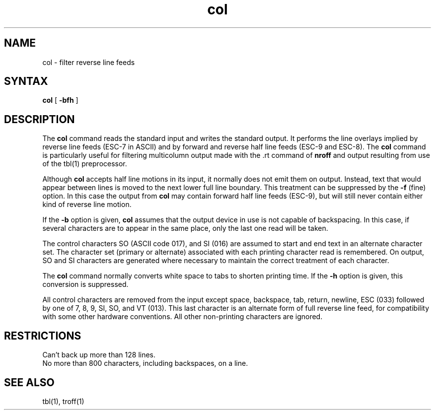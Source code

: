.TH col 1
.SH NAME
col \- filter reverse line feeds
.SH SYNTAX
.B col
[
.B \-bfh
]
.SH DESCRIPTION
The
.B col
command
reads the standard input and writes the standard output.
It performs the line overlays implied by reverse line
feeds (ESC-7 in ASCII)
and by forward and reverse half line feeds (ESC-9 and ESC-8).
The 
.B col
command
is particularly useful for filtering multicolumn
output made with the .rt command of
.B nroff
and output resulting from use of the
tbl(1)
preprocessor.
.PP
Although
.B col
accepts half line motions in its input, it normally does not
emit them on output.
Instead, text that would appear between lines is moved to the next lower
full line boundary.
This treatment can be suppressed by the
.B \-f
(fine) option.  In this case
the output from
.B col
may contain forward half line feeds (ESC-9),
but will still never contain
either kind of reverse line motion.
.PP
If the
.B \-b
option is given,
.B col
assumes that the output device in use is not capable of backspacing.
In this case, if several characters are to appear in the same place,
only the last one read will be taken.
.PP
The control characters SO (ASCII code 017),
and SI (016) are assumed
to start and end text in an alternate character set.
The character set (primary or alternate) associated with each printing
character read is remembered.  
On output, SO and SI characters are generated
where necessary to maintain the correct treatment of each character.
.PP
The
.B col
command
normally converts white space to tabs to shorten printing time.
If the
.B \-h
option is given, this conversion is suppressed.
.PP
All control characters are removed from the input except space,
backspace,
tab, return, newline,
ESC (033) followed by one of 7, 8, 9, SI, SO, and VT (013).
This last character is an alternate form of full reverse line feed, for
compatibility with some other hardware conventions.
All other non-printing characters are ignored.
.SH RESTRICTIONS
Can't back up more than 128 lines.
.br
No more than 800 characters, including backspaces, on a line.
.SH "SEE ALSO"
tbl(1), troff(1)

